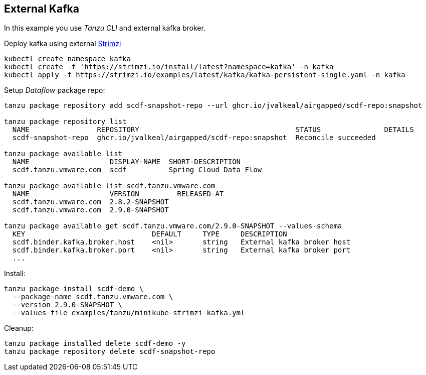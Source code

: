 ifdef::env-github[]
:tip-caption: :bulb:
:note-caption: :information_source:
:important-caption: :heavy_exclamation_mark:
:caution-caption: :fire:
:warning-caption: :warning:
endif::[]
ifndef::env-github[]
endif::[]

[[examples-kafka-with-tanzu]]
== External Kafka
In this example you use _Tanzu CLI_ and external kafka broker.

Deploy kafka using external https://strimzi.io/quickstarts[Strimzi]

[source, bash]
----
kubectl create namespace kafka
kubectl create -f 'https://strimzi.io/install/latest?namespace=kafka' -n kafka
kubectl apply -f https://strimzi.io/examples/latest/kafka/kafka-persistent-single.yaml -n kafka
----

Setup _Dataflow_ package repo:

[source, bash]
----
tanzu package repository add scdf-snapshot-repo --url ghcr.io/jvalkeal/airgapped/scdf-repo:snapshot

tanzu package repository list
  NAME                REPOSITORY                                     STATUS               DETAILS
  scdf-snapshot-repo  ghcr.io/jvalkeal/airgapped/scdf-repo:snapshot  Reconcile succeeded

tanzu package available list
  NAME                   DISPLAY-NAME  SHORT-DESCRIPTION
  scdf.tanzu.vmware.com  scdf          Spring Cloud Data Flow

tanzu package available list scdf.tanzu.vmware.com
  NAME                   VERSION         RELEASED-AT
  scdf.tanzu.vmware.com  2.8.2-SNAPSHOT
  scdf.tanzu.vmware.com  2.9.0-SNAPSHOT

tanzu package available get scdf.tanzu.vmware.com/2.9.0-SNAPSHOT --values-schema
  KEY                              DEFAULT     TYPE     DESCRIPTION
  scdf.binder.kafka.broker.host    <nil>       string   External kafka broker host
  scdf.binder.kafka.broker.port    <nil>       string   External kafka broker port
  ...
----

Install:

[source, bash]
----
tanzu package install scdf-demo \
  --package-name scdf.tanzu.vmware.com \
  --version 2.9.0-SNAPSHOT \
  --values-file examples/tanzu/minikube-strimzi-kafka.yml
----

Cleanup:

[source, bash]
----
tanzu package installed delete scdf-demo -y
tanzu package repository delete scdf-snapshot-repo
----
